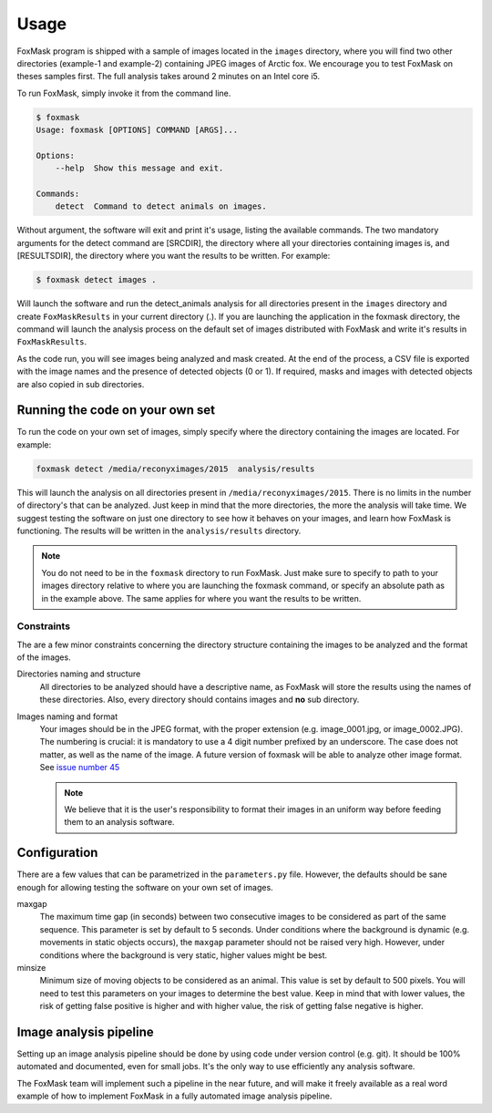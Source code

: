 .. _usage:

=====
Usage
=====

FoxMask program is shipped with a sample of images located in the
``images`` directory, where you will find two other directories (example-1
and example-2) containing JPEG images of Arctic fox. We encourage you to test
FoxMask on theses samples first. The full analysis takes around 2 minutes on
an Intel core i5.

To run FoxMask, simply invoke it from the command line.

.. code-block:: console

   $ foxmask
   Usage: foxmask [OPTIONS] COMMAND [ARGS]...

   Options:
       --help  Show this message and exit.

   Commands:
       detect  Command to detect animals on images.

Without argument, the software will exit and print it's usage, listing
the available commands.  The two mandatory arguments for the detect command
are [SRCDIR], the directory where all your directories containing images
is, and [RESULTSDIR], the directory where you want the results to be written.
For example:

.. code-block:: console

   $ foxmask detect images .

Will launch the software and run the detect_animals analysis for all directories
present in the ``images`` directory  and create ``FoxMaskResults`` in your
current directory (.). If you are launching the application in the foxmask
directory, the command will launch the analysis process on the default
set of images distributed with FoxMask and write it's results in
``FoxMaskResults``.

As the code run, you will see images being analyzed and mask created. At the end of
the process, a CSV file is exported with the image names and the presence
of detected objects (0 or 1). If required, masks and images with detected
objects are also copied in sub directories.


Running the code on your own set
================================

To run the code on your own set of images, simply specify
where the directory containing the images are located. For
example:

.. code-block:: console

   foxmask detect /media/reconyximages/2015  analysis/results

This will launch the analysis on all directories present in
``/media/reconyximages/2015``. There is no limits in the
number of directory's that can be analyzed. Just keep in mind
that the more directories, the more the analysis will take time.
We suggest testing the software on just one directory to see
how it behaves on your images, and learn how FoxMask is functioning.
The results will be written in the ``analysis/results`` directory.

.. note::

   You do not need to be in the ``foxmask`` directory to run FoxMask.
   Just make sure to specify to path to your images directory relative
   to where you are launching the foxmask command, or specify an
   absolute path as in the example above. The same applies for where
   you want the results to be written.


Constraints
-----------

The are a few minor constraints concerning the directory structure containing the
images to be analyzed and the format of the images.

Directories naming and structure
  All directories to be analyzed should have a descriptive name, as FoxMask
  will store the results using the names of these directories. Also,
  every directory should contains images and **no** sub directory.

Images naming and format
  Your images should be in the JPEG format, with the proper extension
  (e.g. image_0001.jpg, or image_0002.JPG). The numbering is crucial:
  it is mandatory to use a 4 digit number prefixed by an underscore.
  The case does not matter, as well as the name of the image.
  A future version of foxmask will be able to analyze other image format.
  See `issue number 45`_

  .. note::

     We believe that it is the user's responsibility to format their images
     in an uniform way before feeding them to an analysis software.


.. _issue number 45: https://github.com/edevost/foxmask/issues/45

Configuration
=============

There are a few values that can be parametrized in the
``parameters.py`` file. However, the defaults should
be sane enough for allowing testing the software on
your own set of images.

maxgap
  The maximum time gap (in seconds) between two consecutive images
  to be considered as part of the same sequence. This parameter
  is set by default to 5 seconds. Under conditions where the
  background is dynamic (e.g. movements in static objects occurs),
  the ``maxgap`` parameter should not be raised very high. However,
  under conditions where the background is very static, higher values
  might be best.

minsize
  Minimum size of moving objects to be considered as an animal. This
  value is set by default to 500 pixels. You will need to test this
  parameters on your images to determine the best value. Keep in mind
  that with lower values, the risk of getting false positive is higher and
  with higher value, the risk of getting false negative is higher.


Image analysis pipeline
=======================

Setting up an image analysis pipeline should be done by using code
under version control (e.g. git). It should be 100% automated and
documented, even for small jobs. It's the only way to use efficiently
any analysis software.

The FoxMask team will implement such a pipeline in the near future,
and will make it freely available as a real word example of how
to implement FoxMask in a fully automated image analysis pipeline.
